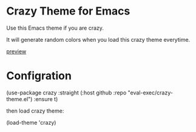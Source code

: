 * Crazy Theme for Emacs

Use this Emacs theme if you are crazy.

It will generate random colors when you load this crazy theme everytime.


[[https://user-images.githubusercontent.com/46400566/214021947-dbb2f8e3-7cee-4691-8d8f-c1baae56e846.mp4][preview]]



* Configration

#+src_begin lisp
(use-package crazy
  :straight (:host github :repo "eval-exec/crazy-theme.el")
  :ensure t)
#+src_end

then load crazy theme:
#+src_begin lisp
(load-theme 'crazy)
#+src_end
